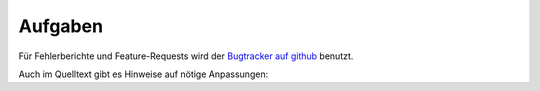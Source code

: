 Aufgaben
========

Für Fehlerberichte und Feature-Requests wird der `Bugtracker auf github <https://github.com/davidak/pyzufall/issues>`_ benutzt.

Auch im Quelltext gibt es Hinweise auf nötige Anpassungen:

.. todolist::